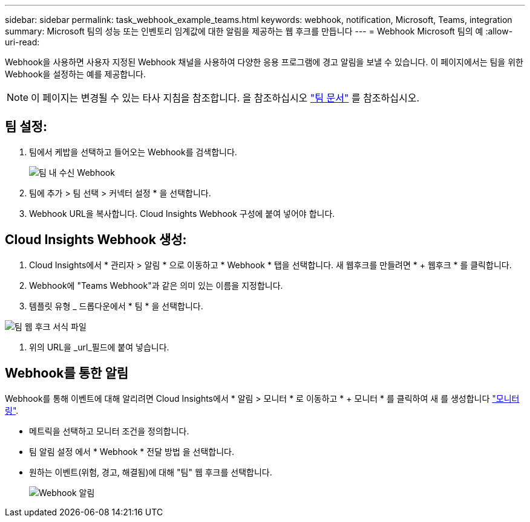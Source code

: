 ---
sidebar: sidebar 
permalink: task_webhook_example_teams.html 
keywords: webhook, notification, Microsoft, Teams, integration 
summary: Microsoft 팀의 성능 또는 인벤토리 임계값에 대한 알림을 제공하는 웹 후크를 만듭니다 
---
= Webhook Microsoft 팀의 예
:allow-uri-read: 


[role="lead lead"]
Webhook을 사용하면 사용자 지정된 Webhook 채널을 사용하여 다양한 응용 프로그램에 경고 알림을 보낼 수 있습니다. 이 페이지에서는 팀을 위한 Webhook을 설정하는 예를 제공합니다.


NOTE: 이 페이지는 변경될 수 있는 타사 지침을 참조합니다. 을 참조하십시오 link:https://docs.microsoft.com/en-us/microsoftteams/platform/webhooks-and-connectors/how-to/add-incoming-webhook["팀 문서"] 를 참조하십시오.



== 팀 설정:

. 팀에서 케밥을 선택하고 들어오는 Webhook를 검색합니다.
+
image:Webhooks_Teams_Create_Webhook.png["팀 내 수신 Webhook"]

. 팀에 추가 > 팀 선택 > 커넥터 설정 * 을 선택합니다.
. Webhook URL을 복사합니다. Cloud Insights Webhook 구성에 붙여 넣어야 합니다.




== Cloud Insights Webhook 생성:

. Cloud Insights에서 * 관리자 > 알림 * 으로 이동하고 * Webhook * 탭을 선택합니다. 새 웹후크를 만들려면 * + 웹후크 * 를 클릭합니다.
. Webhook에 "Teams Webhook"과 같은 의미 있는 이름을 지정합니다.
. 템플릿 유형 _ 드롭다운에서 * 팀 * 을 선택합니다.


image:Webhooks-Teams_example.png["팀 웹 후크 서식 파일"]

. 위의 URL을 _url_필드에 붙여 넣습니다.




== Webhook를 통한 알림

Webhook를 통해 이벤트에 대해 알리려면 Cloud Insights에서 * 알림 > 모니터 * 로 이동하고 * + 모니터 * 를 클릭하여 새 를 생성합니다 link:task_create_monitor.html["모니터링"].

* 메트릭을 선택하고 모니터 조건을 정의합니다.
* 팀 알림 설정 에서 * Webhook * 전달 방법 을 선택합니다.
* 원하는 이벤트(위험, 경고, 해결됨)에 대해 "팀" 웹 후크를 선택합니다.
+
image:Webhooks_Teams_Notifications.png["Webhook 알림"]


